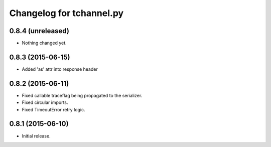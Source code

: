 Changelog for tchannel.py
=========================

0.8.4 (unreleased)
------------------

- Nothing changed yet.


0.8.3 (2015-06-15)
------------------

- Added 'as' attr into response header


0.8.2 (2015-06-11)
------------------

- Fixed callable traceflag being propagated to the serializer.
- Fixed circular imports.
- Fixed TimeoutError retry logic.


0.8.1 (2015-06-10)
------------------

- Initial release.

